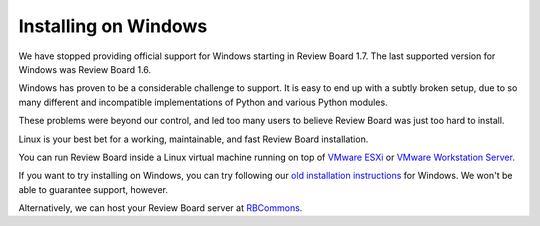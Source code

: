 =====================
Installing on Windows
=====================

We have stopped providing official support for Windows starting in
Review Board 1.7. The last supported version for Windows was Review Board 1.6.

Windows has proven to be a considerable challenge to support. It is easy
to end up with a subtly broken setup, due to so many different and
incompatible implementations of Python and various Python modules.

These problems were beyond our control, and led too many users to
believe Review Board was just too hard to install.

Linux is your best bet for a working, maintainable, and fast Review Board
installation.

You can run Review Board inside a Linux virtual machine running on top
of `VMware ESXi`_ or `VMware Workstation Server`_.

If you want to try installing on Windows, you can try following our
`old installation instructions`_ for Windows. We won't be able to guarantee
support, however.

Alternatively, we can host your Review Board server at RBCommons_.

.. _`VMware ESXi`:
   http://www.vmware.com/products/vsphere-hypervisor/overview.html
.. _`VMware Workstation Server`: http://www.vmware.com/products/workstation/overview.html
.. _`old installation instructions`:
   http://www.reviewboard.org/docs/manual/1.6/admin/installation/windows/
.. _RBCommons: http://www.rbcommons.com/
